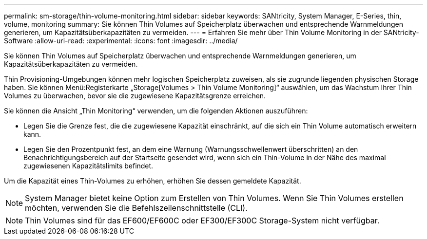---
permalink: sm-storage/thin-volume-monitoring.html 
sidebar: sidebar 
keywords: SANtricity, System Manager, E-Series, thin, volume, monitoring 
summary: Sie können Thin Volumes auf Speicherplatz überwachen und entsprechende Warnmeldungen generieren, um Kapazitätsüberkapazitäten zu vermeiden. 
---
= Erfahren Sie mehr über Thin Volume Monitoring in der SANtricity-Software
:allow-uri-read: 
:experimental: 
:icons: font
:imagesdir: ../media/


[role="lead"]
Sie können Thin Volumes auf Speicherplatz überwachen und entsprechende Warnmeldungen generieren, um Kapazitätsüberkapazitäten zu vermeiden.

Thin Provisioning-Umgebungen können mehr logischen Speicherplatz zuweisen, als sie zugrunde liegenden physischen Storage haben. Sie können Menü:Registerkarte „Storage[Volumes > Thin Volume Monitoring]“ auswählen, um das Wachstum Ihrer Thin Volumes zu überwachen, bevor sie die zugewiesene Kapazitätsgrenze erreichen.

Sie können die Ansicht „Thin Monitoring“ verwenden, um die folgenden Aktionen auszuführen:

* Legen Sie die Grenze fest, die die zugewiesene Kapazität einschränkt, auf die sich ein Thin Volume automatisch erweitern kann.
* Legen Sie den Prozentpunkt fest, an dem eine Warnung (Warnungsschwellenwert überschritten) an den Benachrichtigungsbereich auf der Startseite gesendet wird, wenn sich ein Thin-Volume in der Nähe des maximal zugewiesenen Kapazitätslimits befindet.


Um die Kapazität eines Thin-Volumes zu erhöhen, erhöhen Sie dessen gemeldete Kapazität.

[NOTE]
====
System Manager bietet keine Option zum Erstellen von Thin Volumes. Wenn Sie Thin Volumes erstellen möchten, verwenden Sie die Befehlszeilenschnittstelle (CLI).

====
[NOTE]
====
Thin Volumes sind für das EF600/EF600C oder EF300/EF300C Storage-System nicht verfügbar.

====